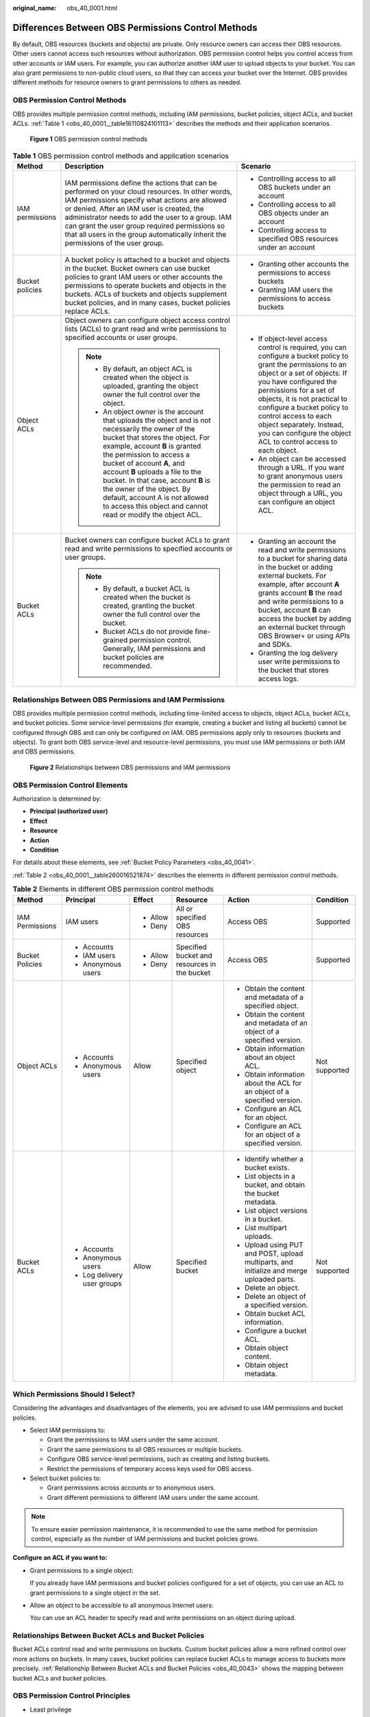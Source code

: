 :original_name: obs_40_0001.html

.. _obs_40_0001:

Differences Between OBS Permissions Control Methods
===================================================

By default, OBS resources (buckets and objects) are private. Only resource owners can access their OBS resources. Other users cannot access such resources without authorization. OBS permission control helps you control access from other accounts or IAM users. For example, you can authorize another IAM user to upload objects to your bucket. You can also grant permissions to non-public cloud users, so that they can access your bucket over the Internet. OBS provides different methods for resource owners to grant permissions to others as needed.

OBS Permission Control Methods
------------------------------

OBS provides multiple permission control methods, including IAM permissions, bucket policies, object ACLs, and bucket ACLs. :ref:`Table 1 <obs_40_0001__table16110824101113>` describes the methods and their application scenarios.


.. figure:: /_static/images/en-us_image_0257815079.png
   :alt: **Figure 1** OBS permission control methods

   **Figure 1** OBS permission control methods

.. _obs_40_0001__table16110824101113:

.. table:: **Table 1** OBS permission control methods and application scenarios

   +-----------------------+--------------------------------------------------------------------------------------------------------------------------------------------------------------------------------------------------------------------------------------------------------------------------------------------------------------------------------------------------------------------------------------------------------------------------------------------+------------------------------------------------------------------------------------------------------------------------------------------------------------------------------------------------------------------------------------------------------------------------------------------------------------------------------------------------------------------------------------+
   | Method                | Description                                                                                                                                                                                                                                                                                                                                                                                                                                | Scenario                                                                                                                                                                                                                                                                                                                                                                           |
   +=======================+============================================================================================================================================================================================================================================================================================================================================================================================================================================+====================================================================================================================================================================================================================================================================================================================================================================================+
   | IAM permissions       | IAM permissions define the actions that can be performed on your cloud resources. In other words, IAM permissions specify what actions are allowed or denied. After an IAM user is created, the administrator needs to add the user to a group. IAM can grant the user group required permissions so that all users in the group automatically inherit the permissions of the user group.                                                  | -  Controlling access to all OBS buckets under an account                                                                                                                                                                                                                                                                                                                          |
   |                       |                                                                                                                                                                                                                                                                                                                                                                                                                                            | -  Controlling access to all OBS objects under an account                                                                                                                                                                                                                                                                                                                          |
   |                       |                                                                                                                                                                                                                                                                                                                                                                                                                                            | -  Controlling access to specified OBS resources under an account                                                                                                                                                                                                                                                                                                                  |
   +-----------------------+--------------------------------------------------------------------------------------------------------------------------------------------------------------------------------------------------------------------------------------------------------------------------------------------------------------------------------------------------------------------------------------------------------------------------------------------+------------------------------------------------------------------------------------------------------------------------------------------------------------------------------------------------------------------------------------------------------------------------------------------------------------------------------------------------------------------------------------+
   | Bucket policies       | A bucket policy is attached to a bucket and objects in the bucket. Bucket owners can use bucket policies to grant IAM users or other accounts the permissions to operate buckets and objects in the buckets. ACLs of buckets and objects supplement bucket policies, and in many cases, bucket policies replace ACLs.                                                                                                                      | -  Granting other accounts the permissions to access buckets                                                                                                                                                                                                                                                                                                                       |
   |                       |                                                                                                                                                                                                                                                                                                                                                                                                                                            | -  Granting IAM users the permissions to access buckets                                                                                                                                                                                                                                                                                                                            |
   +-----------------------+--------------------------------------------------------------------------------------------------------------------------------------------------------------------------------------------------------------------------------------------------------------------------------------------------------------------------------------------------------------------------------------------------------------------------------------------+------------------------------------------------------------------------------------------------------------------------------------------------------------------------------------------------------------------------------------------------------------------------------------------------------------------------------------------------------------------------------------+
   | Object ACLs           | Object owners can configure object access control lists (ACLs) to grant read and write permissions to specified accounts or user groups.                                                                                                                                                                                                                                                                                                   | -  If object-level access control is required, you can configure a bucket policy to grant the permissions to an object or a set of objects. If you have configured the permissions for a set of objects, it is not practical to configure a bucket policy to control access to each object separately. Instead, you can configure the object ACL to control access to each object. |
   |                       |                                                                                                                                                                                                                                                                                                                                                                                                                                            | -  An object can be accessed through a URL. If you want to grant anonymous users the permission to read an object through a URL, you can configure an object ACL.                                                                                                                                                                                                                  |
   |                       | .. note::                                                                                                                                                                                                                                                                                                                                                                                                                                  |                                                                                                                                                                                                                                                                                                                                                                                    |
   |                       |                                                                                                                                                                                                                                                                                                                                                                                                                                            |                                                                                                                                                                                                                                                                                                                                                                                    |
   |                       |    -  By default, an object ACL is created when the object is uploaded, granting the object owner the full control over the object.                                                                                                                                                                                                                                                                                                        |                                                                                                                                                                                                                                                                                                                                                                                    |
   |                       |    -  An object owner is the account that uploads the object and is not necessarily the owner of the bucket that stores the object. For example, account **B** is granted the permission to access a bucket of account **A**, and account **B** uploads a file to the bucket. In that case, account **B** is the owner of the object. By default, account A is not allowed to access this object and cannot read or modify the object ACL. |                                                                                                                                                                                                                                                                                                                                                                                    |
   +-----------------------+--------------------------------------------------------------------------------------------------------------------------------------------------------------------------------------------------------------------------------------------------------------------------------------------------------------------------------------------------------------------------------------------------------------------------------------------+------------------------------------------------------------------------------------------------------------------------------------------------------------------------------------------------------------------------------------------------------------------------------------------------------------------------------------------------------------------------------------+
   | Bucket ACLs           | Bucket owners can configure bucket ACLs to grant read and write permissions to specified accounts or user groups.                                                                                                                                                                                                                                                                                                                          | -  Granting an account the read and write permissions to a bucket for sharing data in the bucket or adding external buckets. For example, after account **A** grants account **B** the read and write permissions to a bucket, account **B** can access the bucket by adding an external bucket through OBS Browser+ or using APIs and SDKs.                                       |
   |                       |                                                                                                                                                                                                                                                                                                                                                                                                                                            | -  Granting the log delivery user write permissions to the bucket that stores access logs.                                                                                                                                                                                                                                                                                         |
   |                       | .. note::                                                                                                                                                                                                                                                                                                                                                                                                                                  |                                                                                                                                                                                                                                                                                                                                                                                    |
   |                       |                                                                                                                                                                                                                                                                                                                                                                                                                                            |                                                                                                                                                                                                                                                                                                                                                                                    |
   |                       |    -  By default, a bucket ACL is created when the bucket is created, granting the bucket owner the full control over the bucket.                                                                                                                                                                                                                                                                                                          |                                                                                                                                                                                                                                                                                                                                                                                    |
   |                       |    -  Bucket ACLs do not provide fine-grained permission control. Generally, IAM permissions and bucket policies are recommended.                                                                                                                                                                                                                                                                                                          |                                                                                                                                                                                                                                                                                                                                                                                    |
   +-----------------------+--------------------------------------------------------------------------------------------------------------------------------------------------------------------------------------------------------------------------------------------------------------------------------------------------------------------------------------------------------------------------------------------------------------------------------------------+------------------------------------------------------------------------------------------------------------------------------------------------------------------------------------------------------------------------------------------------------------------------------------------------------------------------------------------------------------------------------------+

Relationships Between OBS Permissions and IAM Permissions
---------------------------------------------------------

OBS provides multiple permission control methods, including time-limited access to objects, object ACLs, bucket ACLs, and bucket policies. Some service-level permissions (for example, creating a bucket and listing all buckets) cannot be configured through OBS and can only be configured on IAM. OBS permissions apply only to resources (buckets and objects). To grant both OBS service-level and resource-level permissions, you must use IAM permissions or both IAM and OBS permissions.


.. figure:: /_static/images/en-us_image_0257817646.png
   :alt: **Figure 2** Relationships between OBS permissions and IAM permissions

   **Figure 2** Relationships between OBS permissions and IAM permissions

OBS Permission Control Elements
-------------------------------

Authorization is determined by:

-  **Principal (authorized user)**
-  **Effect**
-  **Resource**
-  **Action**
-  **Condition**

For details about these elements, see :ref:`Bucket Policy Parameters <obs_40_0041>`.

:ref:`Table 2 <obs_40_0001__table260016521874>` describes the elements in different permission control methods.

.. _obs_40_0001__table260016521874:

.. table:: **Table 2** Elements in different OBS permission control methods

   +-----------------+-----------------------------+-----------+----------------------------------------------+-------------------------------------------------------------------------------------------+---------------+
   | Method          | Principal                   | Effect    | Resource                                     | Action                                                                                    | Condition     |
   +=================+=============================+===========+==============================================+===========================================================================================+===============+
   | IAM Permissions | IAM users                   | -  Allow  | All or specified OBS resources               | Access OBS                                                                                | Supported     |
   |                 |                             | -  Deny   |                                              |                                                                                           |               |
   +-----------------+-----------------------------+-----------+----------------------------------------------+-------------------------------------------------------------------------------------------+---------------+
   | Bucket Policies | -  Accounts                 | -  Allow  | Specified bucket and resources in the bucket | Access OBS                                                                                | Supported     |
   |                 | -  IAM users                | -  Deny   |                                              |                                                                                           |               |
   |                 | -  Anonymous users          |           |                                              |                                                                                           |               |
   +-----------------+-----------------------------+-----------+----------------------------------------------+-------------------------------------------------------------------------------------------+---------------+
   | Object ACLs     | -  Accounts                 | Allow     | Specified object                             | -  Obtain the content and metadata of a specified object.                                 | Not supported |
   |                 | -  Anonymous users          |           |                                              | -  Obtain the content and metadata of an object of a specified version.                   |               |
   |                 |                             |           |                                              | -  Obtain information about an object ACL.                                                |               |
   |                 |                             |           |                                              | -  Obtain information about the ACL for an object of a specified version.                 |               |
   |                 |                             |           |                                              | -  Configure an ACL for an object.                                                        |               |
   |                 |                             |           |                                              | -  Configure an ACL for an object of a specified version.                                 |               |
   +-----------------+-----------------------------+-----------+----------------------------------------------+-------------------------------------------------------------------------------------------+---------------+
   | Bucket ACLs     | -  Accounts                 | Allow     | Specified bucket                             | -  Identify whether a bucket exists.                                                      | Not supported |
   |                 | -  Anonymous users          |           |                                              | -  List objects in a bucket, and obtain the bucket metadata.                              |               |
   |                 | -  Log delivery user groups |           |                                              | -  List object versions in a bucket.                                                      |               |
   |                 |                             |           |                                              | -  List multipart uploads.                                                                |               |
   |                 |                             |           |                                              | -  Upload using PUT and POST, upload multiparts, and initialize and merge uploaded parts. |               |
   |                 |                             |           |                                              | -  Delete an object.                                                                      |               |
   |                 |                             |           |                                              | -  Delete an object of a specified version.                                               |               |
   |                 |                             |           |                                              | -  Obtain bucket ACL information.                                                         |               |
   |                 |                             |           |                                              | -  Configure a bucket ACL.                                                                |               |
   |                 |                             |           |                                              | -  Obtain object content.                                                                 |               |
   |                 |                             |           |                                              | -  Obtain object metadata.                                                                |               |
   +-----------------+-----------------------------+-----------+----------------------------------------------+-------------------------------------------------------------------------------------------+---------------+

Which Permissions Should I Select?
----------------------------------

Considering the advantages and disadvantages of the elements, you are advised to use IAM permissions and bucket policies.

-  Select IAM permissions to:

   -  Grant the permissions to IAM users under the same account.
   -  Grant the same permissions to all OBS resources or multiple buckets.
   -  Configure OBS service-level permissions, such as creating and listing buckets.
   -  Restrict the permissions of temporary access keys used for OBS access.

-  Select bucket policies to:

   -  Grant permissions across accounts or to anonymous users.
   -  Grant different permissions to different IAM users under the same account.

.. note::

   To ensure easier permission maintenance, it is recommended to use the same method for permission control, especially as the number of IAM permissions and bucket policies grows.

**Configure an ACL if you want to:**

-  Grant permissions to a single object:

   If you already have IAM permissions and bucket policies configured for a set of objects, you can use an ACL to grant permissions to a single object in the set.

-  Allow an object to be accessible to all anonymous Internet users:

   You can use an ACL header to specify read and write permissions on an object during upload.

Relationships Between Bucket ACLs and Bucket Policies
-----------------------------------------------------

Bucket ACLs control read and write permissions on buckets. Custom bucket policies allow a more refined control over more actions on buckets. In many cases, bucket policies can replace bucket ACLs to manage access to buckets more precisely. :ref:`Relationship Between Bucket ACLs and Bucket Policies <obs_40_0043>` shows the mapping between bucket ACLs and bucket policies.

OBS Permission Control Principles
---------------------------------

-  Least privilege

   Grant IAM users only the minimum permissions needed to complete a task. For example, if an IAM user only needs to upload and download objects to a directory, grant this user only the permissions to do so.

-  Separation of duties

   Assign different IAM users to manage resources and permissions. For example, you can let one IAM user assign permissions, and let another IAM user manage OBS resources.

-  Restriction by condition

   To enhance the security of the resources in a bucket, you can configure specific conditions to control when a permission is applied. For example, you can configure a bucket policy for OBS to accept requests only from a specific IP address.

Which Permissions Apply When They Conflict?
-------------------------------------------

In the OBS permission control elements, there are allow and deny effects, which indicate the permission to allow or deny an action.

Following the least-privilege principle, the permission is defaulted to deny, and an explicit deny statement always takes precedence over an allow statement. For example, if IAM permissions grant a user access to an object, a bucket policy denies the user's access to that object, and there is no ACL, this user's access will be denied.

If no method specifies an allow statement, then the request will be denied by default. Only if no method specifies a deny statement and one or more methods specify an allow statement, will the request be allowed. For example, if a bucket has multiple bucket policies with allow statements, adding such a new bucket policy applies the allowed permissions to the bucket, but adding a new bucket policy with a deny statement will make the permissions work differently. The deny statement will take precedence over allow statements, even if the denied permissions are allowed in other bucket policies.


.. figure:: /_static/images/en-us_image_0000001664558420.png
   :alt: **Figure 3** Authorization process

   **Figure 3** Authorization process

:ref:`Figure 4 <obs_40_0001__fig2276143024512>` describes which action (allow or deny) to take when bucket policies, IAM permissions, and ACLs for the IAM users of your account conflict. ACLs are applied to accounts and do not control IAM users' read and write permissions for the buckets and their objects.

.. _obs_40_0001__fig2276143024512:

.. figure:: /_static/images/en-us_image_0000001479778546.png
   :alt: **Figure 4** Action (allow or deny) to take when bucket policies and IAM permissions for IAM users conflict under an account

   **Figure 4** Action (allow or deny) to take when bucket policies and IAM permissions for IAM users conflict under an account

:ref:`Figure 5 <obs_40_0001__fig1251114133010>` describes which action (allow or deny) to take when bucket policies, IAM permissions, and ACLs for any other account and the IAM users of this account conflict.

.. _obs_40_0001__fig1251114133010:

.. figure:: /_static/images/en-us_image_0000001555603997.png
   :alt: **Figure 5** Action (allow or deny) to take when bucket policies, IAM permissions, and ACLs conflict in cross-account scenarios

   **Figure 5** Action (allow or deny) to take when bucket policies, IAM permissions, and ACLs conflict in cross-account scenarios

.. note::

   -  If both the bucket policy and IAM policy are set to **Default Deny**, but the ACL is set to **Allow**, the final result is **Deny**. ACLs are used to supplement bucket policies.
   -  If both the bucket policy and ACL are set to **Default Deny** and the IAM policy is set to **Allow**, the final result is **Deny**. IAM policies are applied to users, while bucket policies are applied to resources. Even if the **Allow** permission is granted to users, they still cannot access the resources if the resources have the **Deny** permission configured.

Concepts
--------

-  Domain: An account that is automatically created during your registration. This account has full access control over its resources and IAM users.
-  IAM user: A user created by the administrator in IAM. An IAM user may be an employee, a system, or an application. An IAM user is usually granted the permissions to access specified resources. IAM users have identity credentials (passwords and access keys) and can log in to the management console or call APIs.
-  Anonymous user: A visitor who has not registered.
-  A log delivery user group: A user group that delivers access logs of buckets and objects to a specified bucket. OBS does not create or upload any file to a bucket automatically. If you want to record access logs for a bucket, you must grant the log delivery user group required permissions, so that OBS can write the access logs to the specified bucket. This user group is only used to record internal logs of OBS.
